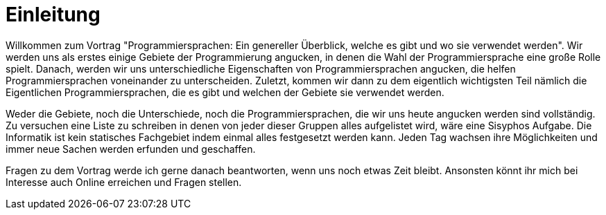= Einleitung

Willkommen zum Vortrag 
"Programmiersprachen: Ein genereller Überblick, welche es gibt und wo sie verwendet werden".
Wir werden uns als erstes einige Gebiete der Programmierung angucken,
in denen die Wahl der Programmiersprache eine große Rolle spielt.
Danach,
werden wir uns unterschiedliche Eigenschaften von Programmiersprachen angucken,
die helfen Programmiersprachen voneinander zu unterscheiden.
Zuletzt, 
kommen wir dann zu dem eigentlich wichtigsten Teil nämlich die Eigentlichen 
Programmiersprachen,
die es gibt 
und welchen der Gebiete sie verwendet werden.

Weder die Gebiete, 
noch die Unterschiede, 
noch die Programmiersprachen, 
die wir uns heute angucken werden sind vollständig.
Zu versuchen eine Liste zu schreiben in
denen von jeder dieser Gruppen alles aufgelistet
wird, 
wäre eine Sisyphos Aufgabe.
Die Informatik ist kein statisches Fachgebiet indem 
einmal alles festgesetzt werden kann.
Jeden Tag wachsen ihre Möglichkeiten 
und immer neue Sachen werden erfunden 
und geschaffen.

Fragen zu dem Vortrag
werde ich gerne danach beantworten, 
wenn uns noch etwas Zeit bleibt.
Ansonsten könnt ihr mich 
bei Interesse auch Online erreichen und Fragen stellen.

